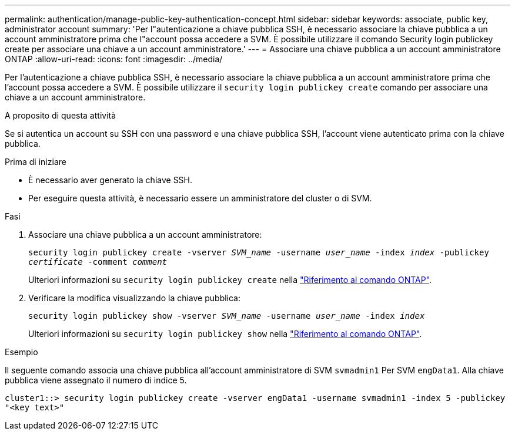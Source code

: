---
permalink: authentication/manage-public-key-authentication-concept.html 
sidebar: sidebar 
keywords: associate, public key, administrator account 
summary: 'Per l"autenticazione a chiave pubblica SSH, è necessario associare la chiave pubblica a un account amministratore prima che l"account possa accedere a SVM. È possibile utilizzare il comando Security login publickey create per associare una chiave a un account amministratore.' 
---
= Associare una chiave pubblica a un account amministratore ONTAP
:allow-uri-read: 
:icons: font
:imagesdir: ../media/


[role="lead"]
Per l'autenticazione a chiave pubblica SSH, è necessario associare la chiave pubblica a un account amministratore prima che l'account possa accedere a SVM. È possibile utilizzare il `security login publickey create` comando per associare una chiave a un account amministratore.

.A proposito di questa attività
Se si autentica un account su SSH con una password e una chiave pubblica SSH, l'account viene autenticato prima con la chiave pubblica.

.Prima di iniziare
* È necessario aver generato la chiave SSH.
* Per eseguire questa attività, è necessario essere un amministratore del cluster o di SVM.


.Fasi
. Associare una chiave pubblica a un account amministratore:
+
`security login publickey create -vserver _SVM_name_ -username _user_name_ -index _index_ -publickey _certificate_ -comment _comment_`

+
Ulteriori informazioni su `security login publickey create` nella link:https://docs.netapp.com/us-en/ontap-cli/security-login-publickey-create.html["Riferimento al comando ONTAP"^].

. Verificare la modifica visualizzando la chiave pubblica:
+
`security login publickey show -vserver _SVM_name_ -username _user_name_ -index _index_`

+
Ulteriori informazioni su `security login publickey show` nella link:https://docs.netapp.com/us-en/ontap-cli/security-login-publickey-show.html["Riferimento al comando ONTAP"^].



.Esempio
Il seguente comando associa una chiave pubblica all'account amministratore di SVM `svmadmin1` Per SVM `engData1`. Alla chiave pubblica viene assegnato il numero di indice 5.

[listing]
----
cluster1::> security login publickey create -vserver engData1 -username svmadmin1 -index 5 -publickey
"<key text>"
----